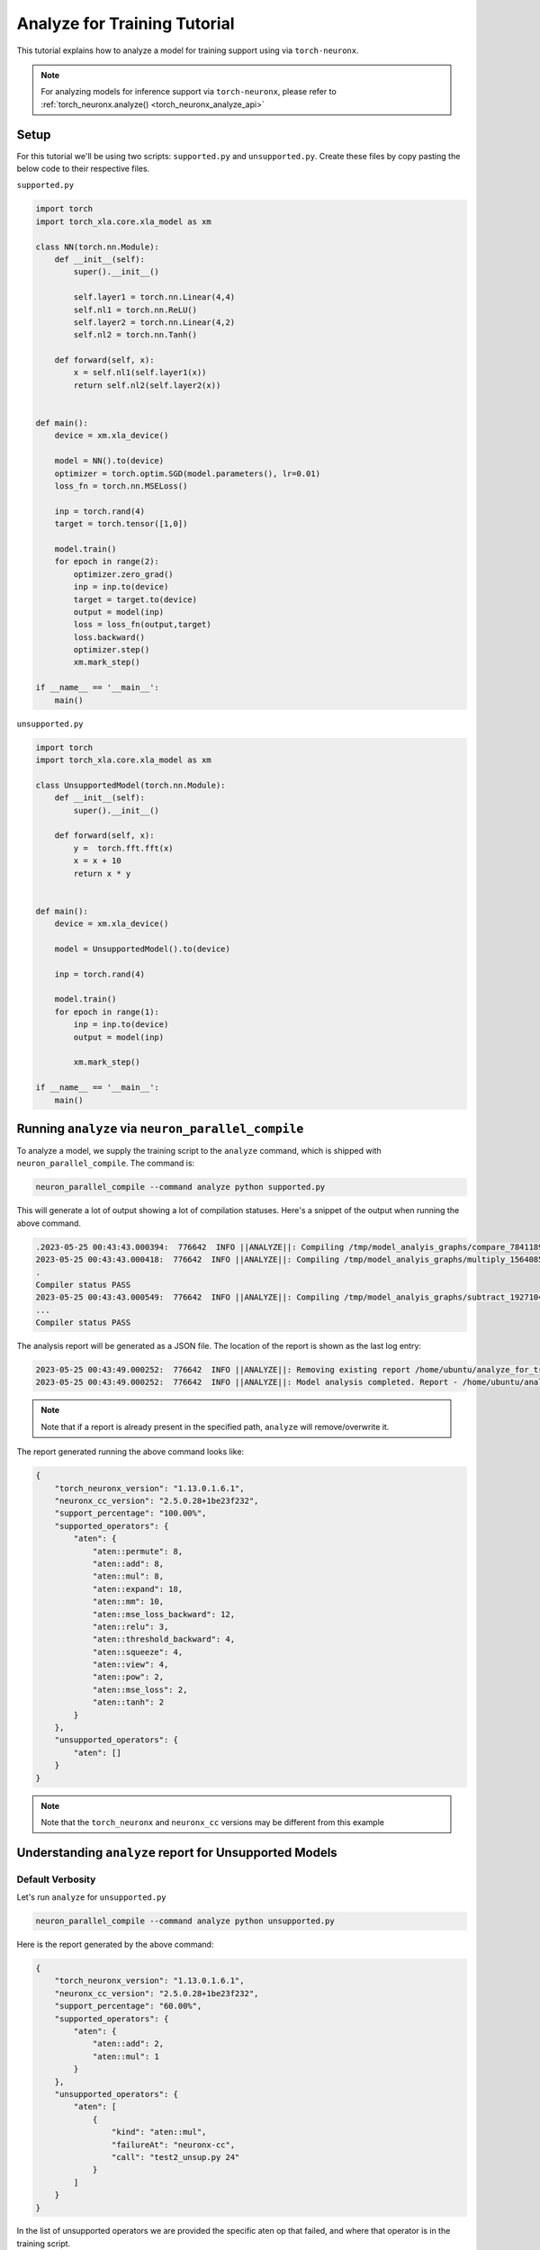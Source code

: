 .. _torch-analyze-for-training-tutorial:

Analyze for Training Tutorial
==============================

This tutorial explains how to analyze a model for training support using via ``torch-neuronx``.

.. note::
    For analyzing models for inference support via ``torch-neuronx``, please refer to :ref:`torch_neuronx.analyze() <torch_neuronx_analyze_api>`

Setup
-----

For this tutorial we'll be using two scripts: ``supported.py`` and ``unsupported.py``. Create these files by copy pasting the below code to their respective files.

``supported.py``

.. code:: ipython3

    import torch
    import torch_xla.core.xla_model as xm

    class NN(torch.nn.Module):
        def __init__(self):
            super().__init__()

            self.layer1 = torch.nn.Linear(4,4)
            self.nl1 = torch.nn.ReLU()
            self.layer2 = torch.nn.Linear(4,2)
            self.nl2 = torch.nn.Tanh()

        def forward(self, x):
            x = self.nl1(self.layer1(x))
            return self.nl2(self.layer2(x))
    
    
    def main():
        device = xm.xla_device()

        model = NN().to(device)
        optimizer = torch.optim.SGD(model.parameters(), lr=0.01)
        loss_fn = torch.nn.MSELoss()

        inp = torch.rand(4)
        target = torch.tensor([1,0])

        model.train()
        for epoch in range(2):
            optimizer.zero_grad()
            inp = inp.to(device)
            target = target.to(device)
            output = model(inp)
            loss = loss_fn(output,target)
            loss.backward()
            optimizer.step()
            xm.mark_step()
    
    if __name__ == '__main__':
        main()


``unsupported.py``

.. code:: ipython3

    import torch
    import torch_xla.core.xla_model as xm

    class UnsupportedModel(torch.nn.Module):
        def __init__(self):
            super().__init__()

        def forward(self, x):
            y =  torch.fft.fft(x)
            x = x + 10
            return x * y
    
    
    def main():
        device = xm.xla_device()

        model = UnsupportedModel().to(device)

        inp = torch.rand(4)

        model.train()
        for epoch in range(1):
            inp = inp.to(device)
            output = model(inp)

            xm.mark_step()
    
    if __name__ == '__main__':
        main()

Running ``analyze`` via ``neuron_parallel_compile``
---------------------------------------------------

To analyze a model, we supply the training script to the ``analyze`` command, which is shipped with ``neuron_parallel_compile``.
The command is:

.. code:: shell

    neuron_parallel_compile --command analyze python supported.py

This will generate a lot of output showing a lot of compilation statuses.
Here's a snippet of the output when running the above command. 

.. code:: shell

    .2023-05-25 00:43:43.000394:  776642  INFO ||ANALYZE||: Compiling /tmp/model_analyis_graphs/compare_7841189860629745939_23.hlo.pb using following command: neuronx-cc compile --target=trn1 --framework XLA /tmp/model_analyis_graphs/compare_7841189860629745939_23.hlo.pb --verbose=35 --query-compute-placement 
    2023-05-25 00:43:43.000418:  776642  INFO ||ANALYZE||: Compiling /tmp/model_analyis_graphs/multiply_15640857564712679356_53.hlo.pb using following command: neuronx-cc compile --target=trn1 --framework XLA /tmp/model_analyis_graphs/multiply_15640857564712679356_53.hlo.pb --verbose=35 --query-compute-placement 
    .
    Compiler status PASS
    2023-05-25 00:43:43.000549:  776642  INFO ||ANALYZE||: Compiling /tmp/model_analyis_graphs/subtract_1927104012014828209_49.hlo.pb using following command: neuronx-cc compile --target=trn1 --framework XLA /tmp/model_analyis_graphs/subtract_1927104012014828209_49.hlo.pb --verbose=35 --query-compute-placement 
    ...
    Compiler status PASS


The analysis report will be generated as a JSON file.
The location of the report is shown as the last log entry:

.. code:: shell

    2023-05-25 00:43:49.000252:  776642  INFO ||ANALYZE||: Removing existing report /home/ubuntu/analyze_for_training/model_analysis_result/result.json
    2023-05-25 00:43:49.000252:  776642  INFO ||ANALYZE||: Model analysis completed. Report - /home/ubuntu/analyze_for_training/model_analysis_result/result.json

.. note::

    Note that if a report is already present in the specified path, ``analyze`` will remove/overwrite it.

The report generated running the above command looks like:

.. code:: json

    {
        "torch_neuronx_version": "1.13.0.1.6.1",
        "neuronx_cc_version": "2.5.0.28+1be23f232",
        "support_percentage": "100.00%",
        "supported_operators": {
            "aten": {
                "aten::permute": 8,
                "aten::add": 8,
                "aten::mul": 8,
                "aten::expand": 18,
                "aten::mm": 10,
                "aten::mse_loss_backward": 12,
                "aten::relu": 3,
                "aten::threshold_backward": 4,
                "aten::squeeze": 4,
                "aten::view": 4,
                "aten::pow": 2,
                "aten::mse_loss": 2,
                "aten::tanh": 2
            }
        },
        "unsupported_operators": {
            "aten": []
        }
    }

.. note::

    Note that the ``torch_neuronx`` and ``neuronx_cc`` versions may be different from this example

Understanding ``analyze`` report for Unsupported Models
-------------------------------------------------------

Default Verbosity
~~~~~~~~~~~~~~~~~

Let's run ``analyze`` for ``unsupported.py``

.. code:: shell

    neuron_parallel_compile --command analyze python unsupported.py

Here is the report generated by the above command:

.. code:: json

    {
        "torch_neuronx_version": "1.13.0.1.6.1",
        "neuronx_cc_version": "2.5.0.28+1be23f232",
        "support_percentage": "60.00%",
        "supported_operators": {
            "aten": {
                "aten::add": 2,
                "aten::mul": 1
            }
        },
        "unsupported_operators": {
            "aten": [
                {
                    "kind": "aten::mul",
                    "failureAt": "neuronx-cc",
                    "call": "test2_unsup.py 24"
                }
            ]
        }
    }

In the list of unsupported operators we are provided the specific aten op that failed, and where that operator is in the training script.

One thing to notice is that the ``support_percentage`` doesn't exactly add up. This is because the ``support_percentage`` is calculated based on the supported number of XLA/HLO instructions (explained more in the next section). To see the specific XLA/HLO op lowerings, use the flag ``--analyze-verbosity 1``, as the default is ``2``.

The last thing is that a specific aten operator can be supported and unsupported simultaneously. In our example, this can be seen with ``aten::mul``. This is due to the configuration of the aten op. The below section will describe what went wrong with the ``aten::mul`` op.

Lower Level Verbosity
~~~~~~~~~~~~~~~~~~~~~

Let's run again with lower verbosity level:

.. code:: shell

    neuron_parallel_compile --command analyze --analyze-verbosity 1 python unsupported.py

The report looks like:

.. code:: json

    {
        "torch_neuronx_version": "1.13.0.1.6.1",
        "neuronx_cc_version": "2.5.0.28+1be23f232",
        "support_percentage": "60.00%",
        "supported_operators": {
            "aten": {
                "aten::mul": 1,
                "aten::add": 2
            },
            "xla": [
                "f32[] multiply(f32[], f32[])",
                "f32[4]{0} broadcast(f32[]), dimensions={}",
                "f32[4]{0} add(f32[4]{0}, f32[4]{0})"
            ]
        },
        "unsupported_operators": {
            "aten": [
                {
                    "kind": "aten::mul",
                    "failureAt": "neuronx-cc",
                    "call": "test2_unsup.py 24"
                }
            ],
            "xla": [
                {
                    "hlo_instruction": "c64[4]{0} convert(f32[4]{0})",
                    "aten_op": "aten::mul"
                },
                {
                    "hlo_instruction": "c64[4]{0} multiply(c64[4]{0}, c64[4]{0})",
                    "aten_op": "aten::mul"
                }
            ]
        }
    }

This report provides both the aten operator and the failed XLA/HLO instructions. There will be more HLO instructions than aten ops since an aten op generally lowers to multiple HLO instructions. As a result, the ``support_percentage`` field doesn't exactly line up with the aten operator count, but does line up the XLA/HLO instruction count. This level of verbosity is intended for use when you have the ability to modify the model's HLO lowering, or generally have insight into the HLO lowering.

As mentioned before, the ``aten::mul`` op appears to be both supported and unsupported. This is because the compiler does not support a specific configuration of ``aten::mul``, which can be seen more clearly with the HLO lowering. In the above example, the ``aten::mul`` operator is unsupported since at least one parameter provided was a complex type (``C64``), which is unsupported by ``neuronx-cc``.

This concludes the tutorial. The API for ``analyze`` can be found within :ref:`neuron_parallel_compile <pytorch-neuronx-parallel-compile-cli>`
